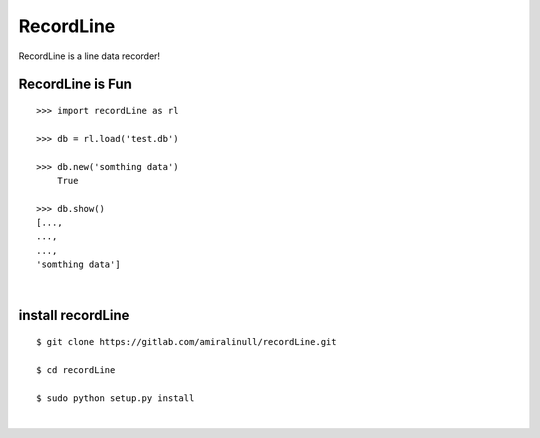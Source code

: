 RecordLine
--------

RecordLine is a line data recorder!

RecordLine is Fun
```````````````

::

    >>> import recordLine as rl

    >>> db = rl.load('test.db')

    >>> db.new('somthing data')
	True

    >>> db.show()
    [...,
    ...,
    ...,
    'somthing data']

|

install recordLine
``````````````````

::

	$ git clone https://gitlab.com/amiralinull/recordLine.git

	$ cd recordLine

	$ sudo python setup.py install

|
